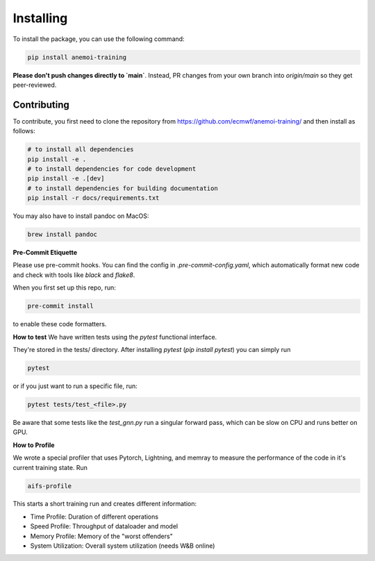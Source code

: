 ############
 Installing
############

To install the package, you can use the following command:

.. code:: bash

   pip install anemoi-training

**Please don't push changes directly to `main`**. Instead, PR changes from your own branch into `origin/main` so they get peer-reviewed.

**************
 Contributing
**************

To contribute, you first need to clone the repository from https://github.com/ecmwf/anemoi-training/ and then install as follows:

.. code:: bash

   # to install all dependencies
   pip install -e .
   # to install dependencies for code development
   pip install -e .[dev]
   # to install dependencies for building documentation
   pip install -r docs/requirements.txt

You may also have to install pandoc on MacOS:

.. code:: bash

   brew install pandoc

**Pre-Commit Etiquette**

Please use pre-commit hooks. You can find the config in `.pre-commit-config.yaml`, which automatically format new code and check with tools like `black` and `flake8`.

When you first set up this repo, run:

.. code:: bash

  pre-commit install

to enable these code formatters.


**How to test**
We have written tests using the `pytest` functional interface.

They're stored in the tests/ directory. After installing `pytest` (`pip install pytest`) you can simply run

.. code:: bash

  pytest

or if you just want to run a specific file, run:

.. code:: bash

  pytest tests/test_<file>.py


Be aware that some tests like the `test_gnn.py` run a singular forward pass, which can be slow on CPU and runs better on GPU.

**How to Profile**

We wrote a special profiler that uses Pytorch, Lightning, and memray to measure the performance of the code in it's current training state. Run

.. code:: bash

  aifs-profile

This starts a short training run and creates different information:

- Time Profile: Duration of different operations
- Speed Profile: Throughput of dataloader and model
- Memory Profile: Memory of the "worst offenders"
- System Utilization: Overall system utilization (needs W&B online)
